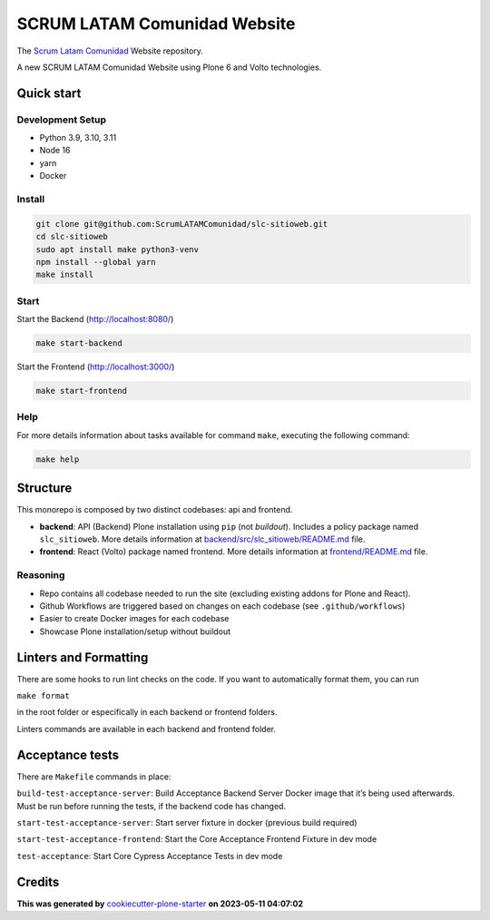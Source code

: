 SCRUM LATAM Comunidad Website
=============================

The `Scrum Latam Comunidad <https://www.scrumlatamcomunidad.com/>`_ Website repository.

|Built with Cookiecutter Plone Starter| |Black code style| |Backend Tests| |Frontend Tests|

A new SCRUM LATAM Comunidad Website using Plone 6 and Volto
technologies.

Quick start
-----------

Development Setup
~~~~~~~~~~~~~~~~~

-  Python 3.9, 3.10, 3.11
-  Node 16
-  yarn
-  Docker

Install
~~~~~~~

.. code:: shell

   git clone git@github.com:ScrumLATAMComunidad/slc-sitioweb.git
   cd slc-sitioweb
   sudo apt install make python3-venv
   npm install --global yarn
   make install
   
Start
~~~~~

Start the Backend (http://localhost:8080/)

.. code:: shell

   make start-backend

Start the Frontend (http://localhost:3000/)

.. code:: shell

   make start-frontend

Help
~~~~

For more details information about tasks available for command ``make``,
executing the following command:

.. code:: shell

   make help

Structure
---------

This monorepo is composed by two distinct codebases: api and frontend.

-  **backend**: API (Backend) Plone installation using ``pip`` (not
   *buildout*). Includes a policy package named ``slc_sitioweb``. More
   details information at `backend/src/slc_sitioweb/README.md <backend/src/slc_sitioweb/README.md>`_ file.
-  **frontend**: React (Volto) package named frontend. More details
   information at `frontend/README.md <frontend/README.md>`_ file.

Reasoning
~~~~~~~~~

-  Repo contains all codebase needed to run the site (excluding existing
   addons for Plone and React).
-  Github Workflows are triggered based on changes on each codebase (see
   ``.github/workflows``)
-  Easier to create Docker images for each codebase
-  Showcase Plone installation/setup without buildout

Linters and Formatting
----------------------

There are some hooks to run lint checks on the code. If you want to
automatically format them, you can run

``make format``

in the root folder or especifically in each backend or frontend folders.

Linters commands are available in each backend and frontend folder.

Acceptance tests
----------------

There are ``Makefile`` commands in place:

``build-test-acceptance-server``: Build Acceptance Backend Server Docker
image that it’s being used afterwards. Must be run before running the
tests, if the backend code has changed.

``start-test-acceptance-server``: Start server fixture in docker
(previous build required)

``start-test-acceptance-frontend``: Start the Core Acceptance Frontend
Fixture in dev mode

``test-acceptance``: Start Core Cypress Acceptance Tests in dev mode

Credits
-------

**This was generated by** `cookiecutter-plone-starter <https://github.com/collective/cookiecutter-plone-starter>`_ **on 2023-05-11 04:07:02**

.. |Built with Cookiecutter Plone Starter| image:: https://img.shields.io/badge/built%20with-Cookiecutter%20Plone%20Starter-0083be.svg?logo=cookiecutter
   :target: https://github.com/collective/cookiecutter-plone-starter/
.. |Black code style| image:: https://img.shields.io/badge/code%20style-black-000000.svg
   :target: https://github.com/ambv/black
.. |Backend Tests| image:: https://github.com/ScrumLATAMComunidad/slc-sitioweb/actions/workflows/backend.yml/badge.svg
   :target: https://github.com/ScrumLATAMComunidad/slc-sitioweb/actions/workflows/backend.yml
.. |Frontend Tests| image:: https://github.com/ScrumLATAMComunidad/slc-sitioweb/actions/workflows/frontend.yml/badge.svg
   :target: https://github.com/ScrumLATAMComunidad/slc-sitioweb/actions/workflows/frontend.yml
